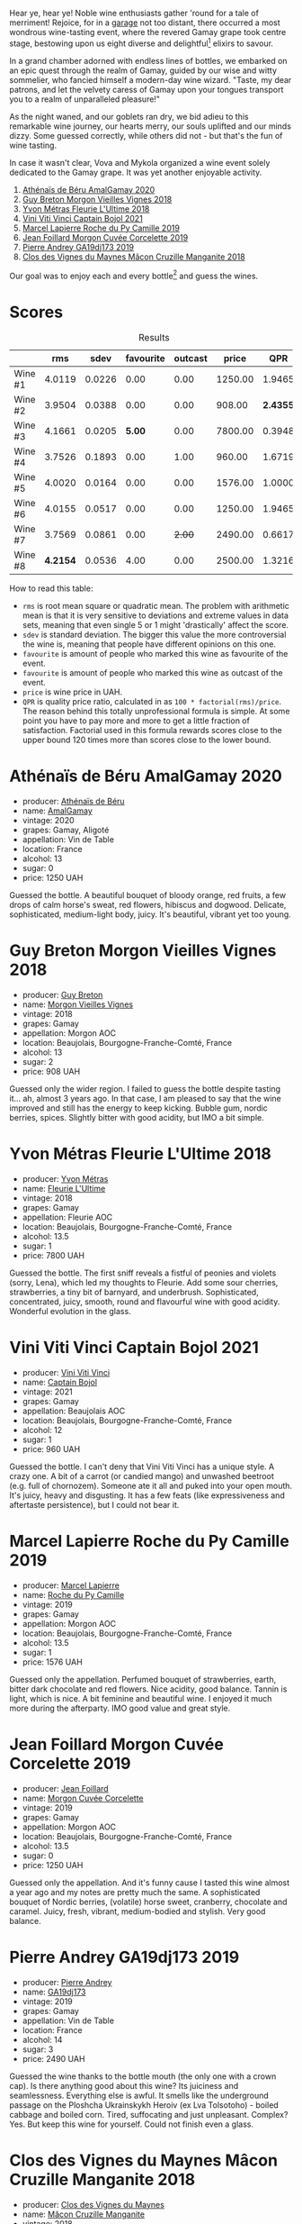[[file:/images/2023-07-21-gamay-battle/2023-07-22-19-18-25-IMG-8600.webp]]

Hear ye, hear ye! Noble wine enthusiasts gather 'round for a tale of merriment! Rejoice, for in a [[https://www.instagram.com/garage.kyiv/][garage]] not too distant, there occurred a most wondrous wine-tasting event, where the revered Gamay grape took centre stage, bestowing upon us eight diverse and delightful[fn:1] elixirs to savour.

In a grand chamber adorned with endless lines of bottles, we embarked on an epic quest through the realm of Gamay, guided by our wise and witty sommelier, who fancied himself a modern-day wine wizard. "Taste, my dear patrons, and let the velvety caress of Gamay upon your tongues transport you to a realm of unparalleled pleasure!"

As the night waned, and our goblets ran dry, we bid adieu to this remarkable wine journey, our hearts merry, our souls uplifted and our minds dizzy. Some guessed correctly, while others did not - but that's the fun of wine tasting.

In case it wasn't clear, Vova and Mykola organized a wine event solely dedicated to the Gamay grape. It was yet another enjoyable activity.

1. [[barberry:/wines/e5a95059-61f4-464e-9bfc-0c9d7ed5e78b][Athénaïs de Béru AmalGamay 2020]]
2. [[barberry:/wines/d5824ae6-519f-453f-996e-c597863bed7f][Guy Breton Morgon Vieilles Vignes 2018]]
3. [[barberry:/wines/2cc9be11-43ec-49bd-8422-8bf48d2e66d4][Yvon Métras Fleurie L'Ultime 2018]]
4. [[barberry:/wines/3c2079c8-c2f4-44dd-bd7a-0d7117eb6cca][Vini Viti Vinci Captain Bojol 2021]]
5. [[barberry:/wines/f9da1720-8759-4190-a364-17bea8ad743e][Marcel Lapierre Roche du Py Camille 2019]]
6. [[barberry:/wines/0fc1ad68-f002-4840-8fa8-d80c0e7f6b61][Jean Foillard Morgon Cuvée Corcelette 2019]]
7. [[barberry:/wines/3069631c-1eaa-480f-bb0b-55690f0e9f0e][Pierre Andrey GA19dj173 2019]]
8. [[barberry:/wines/ec09271b-76bc-416a-a563-07ba09e8946d][Clos des Vignes du Maynes Mâcon Cruzille Manganite 2018]]

Our goal was to enjoy each and every bottle[fn:1] and guess the wines.

* Scores
:PROPERTIES:
:ID:                     bddb7a05-d00b-4afe-a3ac-dbbd1840f5c5
:END:

#+attr_html: :class tasting-scores :rules groups :cellspacing 0 :cellpadding 6
#+caption: Results
#+results: summary
|         |      rms |   sdev | favourite | outcast |   price |      QPR |
|---------+----------+--------+-----------+---------+---------+----------|
| Wine #1 |   4.0119 | 0.0226 |      0.00 |    0.00 | 1250.00 |   1.9465 |
| Wine #2 |   3.9504 | 0.0388 |      0.00 |    0.00 |  908.00 | *2.4355* |
| Wine #3 |   4.1661 | 0.0205 |    *5.00* |    0.00 | 7800.00 |   0.3948 |
| Wine #4 |   3.7526 | 0.1893 |      0.00 |    1.00 |  960.00 |   1.6719 |
| Wine #5 |   4.0020 | 0.0164 |      0.00 |    0.00 | 1576.00 |   1.0000 |
| Wine #6 |   4.0155 | 0.0517 |      0.00 |    0.00 | 1250.00 |   1.9465 |
| Wine #7 |   3.7569 | 0.0861 |      0.00 |  +2.00+ | 2490.00 |   0.6617 |
| Wine #8 | *4.2154* | 0.0536 |      4.00 |    0.00 | 2500.00 |   1.3216 |

How to read this table:

- =rms= is root mean square or quadratic mean. The problem with arithmetic mean is that it is very sensitive to deviations and extreme values in data sets, meaning that even single 5 or 1 might 'drastically' affect the score.
- =sdev= is standard deviation. The bigger this value the more controversial the wine is, meaning that people have different opinions on this one.
- =favourite= is amount of people who marked this wine as favourite of the event.
- =favourite= is amount of people who marked this wine as outcast of the event.
- =price= is wine price in UAH.
- =QPR= is quality price ratio, calculated in as =100 * factorial(rms)/price=. The reason behind this totally unprofessional formula is simple. At some point you have to pay more and more to get a little fraction of satisfaction. Factorial used in this formula rewards scores close to the upper bound 120 times more than scores close to the lower bound.

* Athénaïs de Béru AmalGamay 2020
:PROPERTIES:
:ID:                     fd2db341-0521-4556-a079-8f4579e8a8ea
:END:

#+attr_html: :class bottle-right
[[file:/images/2023-07-21-gamay-battle/2023-07-22-16-26-01-IMG-8578.webp]]

- producer: [[barberry:/producers/4ec05f3b-6fe7-46db-af55-e5c024594955][Athénaïs de Béru]]
- name: [[barberry:/wines/e5a95059-61f4-464e-9bfc-0c9d7ed5e78b][AmalGamay]]
- vintage: 2020
- grapes: Gamay, Aligoté
- appellation: Vin de Table
- location: France
- alcohol: 13
- sugar: 0
- price: 1250 UAH

Guessed the bottle. A beautiful bouquet of bloody orange, red fruits, a few drops of calm horse's sweat, red flowers, hibiscus and dogwood. Delicate, sophisticated, medium-light body, juicy. It's beautiful, vibrant yet too young.

* Guy Breton Morgon Vieilles Vignes 2018
:PROPERTIES:
:ID:                     32b95d15-5891-4ca9-87f4-73fa9a369c56
:END:

#+attr_html: :class bottle-right
[[file:/images/2023-07-21-gamay-battle/2023-07-22-16-26-55-IMG-8581.webp]]

- producer: [[barberry:/producers/4aa6a032-0249-421d-894f-545bf9f9d8ed][Guy Breton]]
- name: [[barberry:/wines/d5824ae6-519f-453f-996e-c597863bed7f][Morgon Vieilles Vignes]]
- vintage: 2018
- grapes: Gamay
- appellation: Morgon AOC
- location: Beaujolais, Bourgogne-Franche-Comté, France
- alcohol: 13
- sugar: 2
- price: 908 UAH

Guessed only the wider region. I failed to guess the bottle despite tasting it... ah, almost 3 years ago. In that case, I am pleased to say that the wine improved and still has the energy to keep kicking. Bubble gum, nordic berries, spices. Slightly bitter with good acidity, but IMO a bit simple.

* Yvon Métras Fleurie L'Ultime 2018
:PROPERTIES:
:ID:                     206fdf1d-fdca-4c26-a946-37b6b339117b
:END:

#+attr_html: :class bottle-right
[[file:/images/2023-07-21-gamay-battle/2023-07-22-16-29-06-IMG-8583.webp]]

- producer: [[barberry:/producers/08c058ee-5dea-40f6-8ed7-f7449f3ce7fd][Yvon Métras]]
- name: [[barberry:/wines/2cc9be11-43ec-49bd-8422-8bf48d2e66d4][Fleurie L'Ultime]]
- vintage: 2018
- grapes: Gamay
- appellation: Fleurie AOC
- location: Beaujolais, Bourgogne-Franche-Comté, France
- alcohol: 13.5
- sugar: 1
- price: 7800 UAH

Guessed the bottle. The first sniff reveals a fistful of peonies and violets (sorry, Lena), which led my thoughts to Fleurie. Add some sour cherries, strawberries, a tiny bit of barnyard, and underbrush. Sophisticated, concentrated, juicy, smooth, round and flavourful wine with good acidity. Wonderful evolution in the glass.

* Vini Viti Vinci Captain Bojol 2021
:PROPERTIES:
:ID:                     e132fc74-fcbc-4c6a-964a-1af79656932c
:END:

#+attr_html: :class bottle-right
[[file:/images/2023-07-21-gamay-battle/2023-07-22-18-01-18-IMG-8585.webp]]

- producer: [[barberry:/producers/a1273c73-da7a-4fc4-a674-8bdd9b7bc897][Vini Viti Vinci]]
- name: [[barberry:/wines/3c2079c8-c2f4-44dd-bd7a-0d7117eb6cca][Captain Bojol]]
- vintage: 2021
- grapes: Gamay
- appellation: Beaujolais AOC
- location: Beaujolais, Bourgogne-Franche-Comté, France
- alcohol: 12
- sugar: 1
- price: 960 UAH

Guessed the bottle. I can't deny that Vini Viti Vinci has a unique style. A crazy one. A bit of a carrot (or candied mango) and unwashed beetroot (e.g. full of chornozem). Someone ate it all and puked into your open mouth. It's juicy, heavy and disgusting. It has a few feats (like expressiveness and aftertaste persistence), but I could not bear it.

* Marcel Lapierre Roche du Py Camille 2019
:PROPERTIES:
:ID:                     0028de6c-a5f1-4277-89da-57076737ad0d
:END:

#+attr_html: :class bottle-right
[[file:/images/2023-07-21-gamay-battle/2023-07-22-18-03-42-IMG-8587.webp]]

- producer: [[barberry:/producers/c38d17a7-3261-417e-b531-a4db14fcc66d][Marcel Lapierre]]
- name: [[barberry:/wines/f9da1720-8759-4190-a364-17bea8ad743e][Roche du Py Camille]]
- vintage: 2019
- grapes: Gamay
- appellation: Morgon AOC
- location: Beaujolais, Bourgogne-Franche-Comté, France
- alcohol: 13.5
- sugar: 1
- price: 1576 UAH

Guessed only the appellation. Perfumed bouquet of strawberries, earth, bitter dark chocolate and red flowers. Nice acidity, good balance. Tannin is light, which is nice. A bit feminine and beautiful wine. I enjoyed it much more during the afterparty. IMO good value and great style.

* Jean Foillard Morgon Cuvée Corcelette 2019
:PROPERTIES:
:ID:                     5b5ee647-13e3-4aa8-a308-f9be32cbced6
:END:

#+attr_html: :class bottle-right
[[file:/images/2023-07-21-gamay-battle/2023-07-22-18-04-07-IMG-8590.webp]]

- producer: [[barberry:/producers/c03bbb9a-0e74-4e99-a4aa-aad5f7c4b26f][Jean Foillard]]
- name: [[barberry:/wines/0fc1ad68-f002-4840-8fa8-d80c0e7f6b61][Morgon Cuvée Corcelette]]
- vintage: 2019
- grapes: Gamay
- appellation: Morgon AOC
- location: Beaujolais, Bourgogne-Franche-Comté, France
- alcohol: 13.5
- sugar: 0
- price: 1250 UAH

Guessed only the appellation. And it's funny cause I tasted this wine almost a year ago and my notes are pretty much the same. A sophisticated bouquet of Nordic berries, (volatile) horse sweet, cranberry, chocolate and caramel. Juicy, fresh, vibrant, medium-bodied and stylish. Very good balance.

* Pierre Andrey GA19dj173 2019
:PROPERTIES:
:ID:                     b041479a-21e5-4596-8197-858db71146df
:END:

#+attr_html: :class bottle-right
[[file:/images/2023-07-21-gamay-battle/2023-07-22-18-08-51-IMG-8592.webp]]

- producer: [[barberry:/producers/16da473c-2d6a-4e1f-ab52-a5bf85a2e0b6][Pierre Andrey]]
- name: [[barberry:/wines/3069631c-1eaa-480f-bb0b-55690f0e9f0e][GA19dj173]]
- vintage: 2019
- grapes: Gamay
- appellation: Vin de Table
- location: France
- alcohol: 14
- sugar: 3
- price: 2490 UAH

Guessed the wine thanks to the bottle mouth (the only one with a crown cap). Is there anything good about this wine? Its juiciness and seamlessness. Everything else is awful. It smells like the underground passage on the Ploshcha Ukrainskykh Heroiv (ex Lva Tolsotoho) - boiled cabbage and boiled corn. Tired, suffocating and just unpleasant. Complex? Yes. But keep this wine for yourself. Could not finish even a glass.

* Clos des Vignes du Maynes Mâcon Cruzille Manganite 2018
:PROPERTIES:
:ID:                     1aa4002e-b5ae-49e0-b375-aa3fb515823d
:END:

#+attr_html: :class bottle-right
[[file:/images/2023-07-21-gamay-battle/2023-07-22-18-12-37-IMG-8595.webp]]

- producer: [[barberry:/producers/98e7d15c-8638-4af3-bb21-7635fdc97069][Clos des Vignes du Maynes]]
- name: [[barberry:/wines/ec09271b-76bc-416a-a563-07ba09e8946d][Mâcon Cruzille Manganite]]
- vintage: 2018
- grapes: Gamay
- appellation: Mâcon Cruzille AOC
- location: Burgundy, France
- alcohol: 12.5
- sugar: 1
- price: 2500 UAH

Guessed the wine. And I found it beautiful and refreshing, especially in contrast with the previous atrocity. A charming bouquet of cherry, white pepper, mushrooms, dill and pickled tomato. Relatively funky, fresh and elevated. Not simple, rather a challenge, but a pleasant one.

* Raw scores
:PROPERTIES:
:ID:                     179a480f-e554-4325-a401-1a02f2387dd6
:END:

#+attr_html: :class tasting-scores
#+caption: Scores
#+results: scores
|            | Wine #1 | Wine #2 | Wine #3 | Wine #4 | Wine #5 | Wine #6 | Wine #7 | Wine #8 |
|------------+---------+---------+---------+---------+---------+---------+---------+---------|
| Maryna Yu  |    4.30 |    4.40 |    4.10 |    4.40 |    4.10 |    4.50 |    3.90 |  *4.70* |
| Yaroslav M |    4.00 |    4.10 |  *4.30* |    3.90 |    4.20 |    4.20 |  +3.70+ |    4.30 |
| Anya I     |    4.00 |    4.10 |    4.10 |    3.80 |    4.00 |    4.10 |    4.00 |  *4.30* |
| Mykola T   |    4.00 |    3.80 |  *4.20* |    3.80 |    4.10 |    4.00 |    3.80 |    4.20 |
| Ivan M     |    3.80 |    4.10 |    4.30 |    3.70 |    4.00 |    4.00 |    3.50 |  *4.30* |
| Anna P     |    4.10 |    3.80 |    4.10 |    3.70 |    3.80 |    3.80 |    3.70 |  *4.20* |
| David H    |    4.10 |    3.80 |    4.10 |    3.90 |    3.90 |    3.90 |    3.90 |    4.10 |
| Diana M    |    4.00 |    3.70 |    3.80 |    3.90 |    3.80 |    3.60 |    4.10 |    3.70 |
| Vova U     |    4.10 |    3.90 |  *4.30* |    3.80 |    4.10 |    4.10 |    3.60 |    4.30 |
| Mykola Ch  |    3.70 |    3.80 |  *4.30* |    3.60 |    3.90 |    3.80 |    4.00 |    4.20 |
| Boris B    |    4.00 |    3.90 |  *4.20* |  +2.50+ |    4.10 |    4.10 |  +3.00+ |    4.00 |

[fn:1] With a few notable exceptions.

